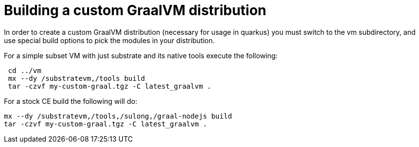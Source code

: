 ifdef::context[:parent-context: {context}]
[id="building-a-custom-graalvm-distribution_{context}"]
= Building a custom GraalVM distribution
:context: building-a-custom-graalvm-distribution

In order to create a custom GraalVM distribution (necessary for usage
in quarkus) you must switch to the vm subdirectory, and use special
build options to pick the modules in your distribution.

For a simple subset VM with just substrate and its native tools execute
the following:

[source,shell]
----
 cd ../vm
 mx --dy /substratevm,/tools build
 tar -czvf my-custom-graal.tgz -C latest_graalvm .
----

For a stock CE build the following will do:

[source,shell]
----
mx --dy /substratevm,/tools,/sulong,/graal-nodejs build
tar -czvf my-custom-graal.tgz -C latest_graalvm .
----


ifdef::parent-context[:context: {parent-context}]
ifndef::parent-context[:!context:]